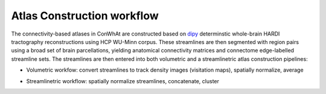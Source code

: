 ===========================
Atlas Construction workflow
===========================


The connectivity-based atlases in ConWhAt are constructed based on `dipy <http://nipy.org/dipy/>`_ determinstic whole-brain HARDI tractography reconstructions using HCP WU-Minn corpus. These streamlines are then segmented with region pairs using a broad set of brain parcellations, yielding anatomical connectivity matrices and connectome edge-labelled streamline sets. The streamlines are then entered into both volumetric and a streamlinetric atlas construction pipelines:

- Volumetric workfow: convert streamlines to track density images (visitation maps), spatially normalize, average  
- Streamlinetric workflow: spatially normalize streamlines, concatenate, cluster


  .. image:: ../figs/atlas_construction_fig.png
    :width: 600px
    :align: center


